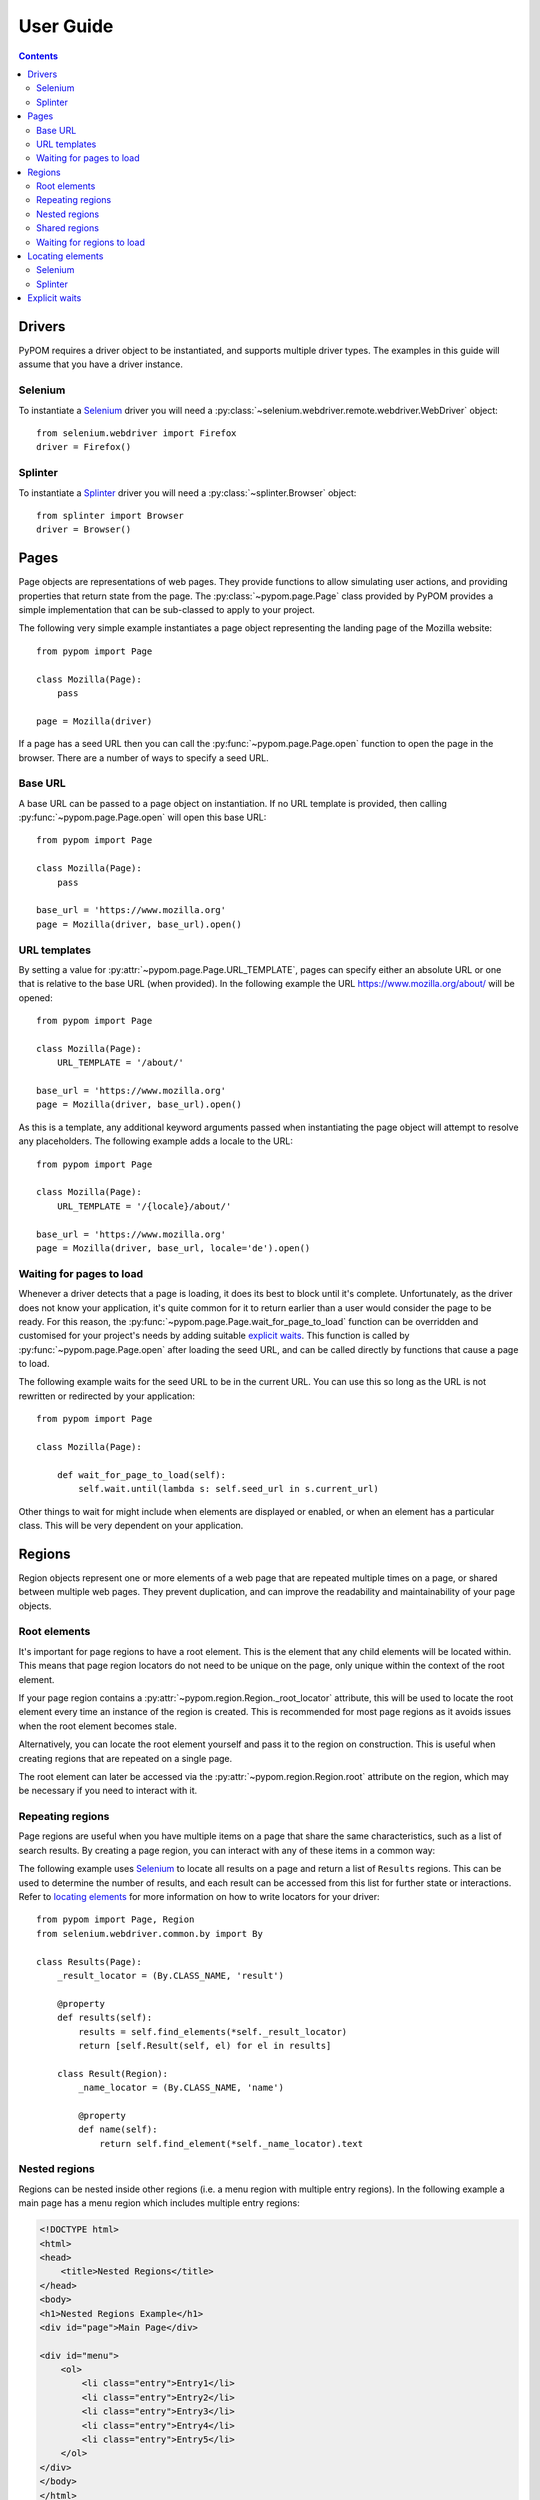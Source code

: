 User Guide
==========

.. contents:: :depth: 3

Drivers
-------

PyPOM requires a driver object to be instantiated, and supports multiple driver
types. The examples in this guide will assume that you have a driver instance.

Selenium
~~~~~~~~

To instantiate a Selenium_ driver you will need a
:py:class:`~selenium.webdriver.remote.webdriver.WebDriver` object::

  from selenium.webdriver import Firefox
  driver = Firefox()

Splinter
~~~~~~~~

To instantiate a Splinter_ driver you will need a :py:class:`~splinter.Browser`
object::

  from splinter import Browser
  driver = Browser()

Pages
-----

Page objects are representations of web pages. They provide functions to allow
simulating user actions, and providing properties that return state from the
page. The :py:class:`~pypom.page.Page` class provided by PyPOM provides a
simple implementation that can be sub-classed to apply to your project.

The following very simple example instantiates a page object representing the
landing page of the Mozilla website::

  from pypom import Page

  class Mozilla(Page):
      pass

  page = Mozilla(driver)

If a page has a seed URL then you can call the :py:func:`~pypom.page.Page.open`
function to open the page in the browser. There are a number of ways to specify
a seed URL.

Base URL
~~~~~~~~

A base URL can be passed to a page object on instantiation. If no URL template
is provided, then calling :py:func:`~pypom.page.Page.open` will open this base
URL::

  from pypom import Page

  class Mozilla(Page):
      pass

  base_url = 'https://www.mozilla.org'
  page = Mozilla(driver, base_url).open()

URL templates
~~~~~~~~~~~~~

By setting a value for :py:attr:`~pypom.page.Page.URL_TEMPLATE`, pages can
specify either an absolute URL or one that is relative to the base URL (when
provided). In the following example the URL https://www.mozilla.org/about/ will
be opened::

  from pypom import Page

  class Mozilla(Page):
      URL_TEMPLATE = '/about/'

  base_url = 'https://www.mozilla.org'
  page = Mozilla(driver, base_url).open()

As this is a template, any additional keyword arguments passed when
instantiating the page object will attempt to resolve any placeholders. The
following example adds a locale to the URL::

  from pypom import Page

  class Mozilla(Page):
      URL_TEMPLATE = '/{locale}/about/'

  base_url = 'https://www.mozilla.org'
  page = Mozilla(driver, base_url, locale='de').open()

Waiting for pages to load
~~~~~~~~~~~~~~~~~~~~~~~~~

Whenever a driver detects that a page is loading, it does its best to block
until it's complete. Unfortunately, as the driver does not know your application,
it's quite common for it to return earlier than a user would consider the page
to be ready. For this reason, the :py:func:`~pypom.page.Page.wait_for_page_to_load`
function can be overridden and customised for your project's needs by adding
suitable `explicit waits`_. This function is called by :py:func:`~pypom.page.Page.open`
after loading the seed URL, and can be called directly by functions that cause
a page to load.

The following example waits for the seed URL to be in the current URL. You can
use this so long as the URL is not rewritten or redirected by your
application::

  from pypom import Page

  class Mozilla(Page):

      def wait_for_page_to_load(self):
          self.wait.until(lambda s: self.seed_url in s.current_url)

Other things to wait for might include when elements are displayed or enabled,
or when an element has a particular class. This will be very dependent on your
application.

Regions
-------

Region objects represent one or more elements of a web page that are repeated
multiple times on a page, or shared between multiple web pages. They prevent
duplication, and can improve the readability and maintainability of your page
objects.

Root elements
~~~~~~~~~~~~~

It's important for page regions to have a root element. This is the element
that any child elements will be located within. This means that page region
locators do not need to be unique on the page, only unique within the context
of the root element.

If your page region contains a :py:attr:`~pypom.region.Region._root_locator`
attribute, this will be used to locate the root element every time an instance
of the region is created. This is recommended for most page regions as it
avoids issues when the root element becomes stale.

Alternatively, you can locate the root element yourself and pass it to the
region on construction. This is useful when creating regions that are repeated
on a single page.

The root element can later be accessed via the
:py:attr:`~pypom.region.Region.root` attribute on the region, which may be
necessary if you need to interact with it.

Repeating regions
~~~~~~~~~~~~~~~~~

Page regions are useful when you have multiple items on a page that share the
same characteristics, such as a list of search results. By creating a page
region, you can interact with any of these items in a common way:

The following example uses Selenium_ to locate all results on a page and return
a list of ``Results`` regions. This can be used to determine the number of
results, and each result can be accessed from this list for further state or
interactions. Refer to `locating elements`_ for more information on how to
write locators for your driver::

  from pypom import Page, Region
  from selenium.webdriver.common.by import By

  class Results(Page):
      _result_locator = (By.CLASS_NAME, 'result')

      @property
      def results(self):
          results = self.find_elements(*self._result_locator)
          return [self.Result(self, el) for el in results]

      class Result(Region):
          _name_locator = (By.CLASS_NAME, 'name')

          @property
          def name(self):
              return self.find_element(*self._name_locator).text

Nested regions
~~~~~~~~~~~~~~

Regions can be nested inside other regions (i.e. a menu region with multiple entry
regions). In the following example a main page has a menu region which includes
multiple entry regions:

.. code-block:: html

  <!DOCTYPE html>
  <html>
  <head>
      <title>Nested Regions</title>
  </head>
  <body>
  <h1>Nested Regions Example</h1>
  <div id="page">Main Page</div>

  <div id="menu">
      <ol>
          <li class="entry">Entry1</li>
          <li class="entry">Entry2</li>
          <li class="entry">Entry3</li>
          <li class="entry">Entry4</li>
          <li class="entry">Entry5</li>
      </ol>
  </div>
  </body>
  </html>

As a region requires a page object to be passed you need
to pass ``self.page`` when instantiating nested regions:

.. code-block:: python
  :emphasize-lines: 16-17

  from pypom import Page, Region
  from selenium.webdriver.common.by import By

  class MainPage(Page):

      @property
      def menu(self):
          return Menu(self)


  class Menu(Region):
      _root_locator = (By.ID, 'menu')

      @property
      def entries(self):
          items = self.find_elements(*Entry._root_locator)
          return [Entry(self.page, item) for item in items]


  class Entry(Region):
      _root_locator = (By.CLASS_NAME, 'entry')

      @property
      def name(self):
          return self.find_element(*self._root_locator).text


Shared regions
~~~~~~~~~~~~~~

Pages with common characteristics can use regions to avoid duplication.
Examples of this include page headers, navigation menus, login forms, and
footers. These regions can either be defined in a base page object that is
inherited by the pages that contain the region, or they can exist in their own
module:

In the following example, any page objects that extend ``Base`` will inherit
the ``header`` property, and be able to check if it's displayed. Refer to
`locating elements`_ for more information on how to write locators for your
driver::

  from pypom import Page, Region
  from selenium.webdriver.common.by import By

  class Base(Page):

      @property
      def header(self):
          return self.Header(self)

      class Header(Region):
          _root_locator = (By.ID, 'header')

          def is_displayed(self):
              return self.root.is_displayed()

Waiting for regions to load
~~~~~~~~~~~~~~~~~~~~~~~~~~~

The :py:func:`~pypom.region.Region.wait_for_region_to_load` function can be
overridden and customised for your project's needs by adding suitable
`explicit waits`_ to ensure the region is ready for interaction. This function
is called whenever a region is instantiated, and can be called directly by
functions that a region to reload.

The following example waits for an element within a page region to be
displayed::

  from pypom import Region

  class Header(Region):

      def wait_for_region_to_load(self):
          self.wait.until(lambda s: self.root.is_displayed())

Other things to wait for might include when elements are displayed or enabled,
or when an element has a particular class. This will be very dependent on your
application.

Locating elements
-----------------

Each driver has its own approach to locating elements. A suggested approach is
to store your locators at the top of your page/region classes. Ideally these
should be preceeded with a single underscore to indicate that they're primarily
reserved for internal use. These attributes can be stored as a two item tuple
containing both the strategy and locator, and can then be unpacked when passed
to a method that requires the arguments to be separated.

Selenium
~~~~~~~~

The :py:class:`~selenium.webdriver.common.by.By` class covers the common
locator strategies for Selenium_. The following example shows a locator being
defined and used in a page object::

  from pypom import Page
  from selenium.webdriver.common.by import By

  class Mozilla(Page):
      _logo_locator = (By.ID, 'logo')

      def wait_for_page_to_load(self):
          logo = self.find_element(*self._logo_locator)
          self.wait.until(lambda s: logo.is_displayed())

Splinter
~~~~~~~~

The available locator strategies for Splinter_ are:

* name
* id
* css
* xpath
* text
* value
* tag

The following example shows a locator being defined and used in a page object::

    from pypom import Page
    from selenium.webdriver.common.by import By

    class Mozilla(Page):
        _logo_locator = ('id', 'logo')

        def wait_for_page_to_load(self):
            logo = self.find_element(*self._logo_locator)
            self.wait.until(lambda s: logo.is_displayed())

Explicit waits
--------------

For convenience, a :py:class:`~selenium.webdriver.support.wait.WebDriverWait`
object is instantiated with an optional timeout (with a default of 10 seconds)
for every page. This allows your page objects to define an explicit wait
whenever an interaction causes a reponse that a real user would wait for before
continuing. For example, checking a box might make a button become enabled. If
we didn't wait for the button to become enabled we may try clicking on it too
early, and nothing would happen. Another example of where explicit waits are
common is when `waiting for pages to load`_ or `waiting for regions to load`_.

The following example uses Selenium_ to demonstrate a wait that is necessary
after checking a box that causes a button to become enabled. Refer to
`locating elements`_ for more information on how to write locators for your
driver::

  from pypom import Page
  from selenium.webdriver.common.by import By

  class Mozilla(Page):
      _privacy_policy_locator = (By.ID, 'privacy')
      _sign_me_up_locator = (By.ID, 'sign_up')

      def accept_privacy_policy(self):
          self.find_element(*self._privacy_policy_locator).click()
          sign_me_up = self.find_element(*self._sign_me_up_locator)
          self.wait.until(lambda s: sign_me_up.is_enabled())

You can either specify a timeout by passing the optional ``timeout`` keyword
argument when instantiating a page object, or you can override the
:py:func:`~pypom.page.Page.__init__` method if you want your timeout to be
inherited by a base project page class.

.. note::

  The default timeout of 10 seconds may be considered excessive, and you may
  wish to reduce it. It it not recommended to increase the timeout however. If
  you have interactions that take longer than the default you may find that you
  have a performance issue that will considerably affect the user experience.

.. _Selenium: http://docs.seleniumhq.org/
.. _Splinter: https://github.com/cobrateam/splinter
